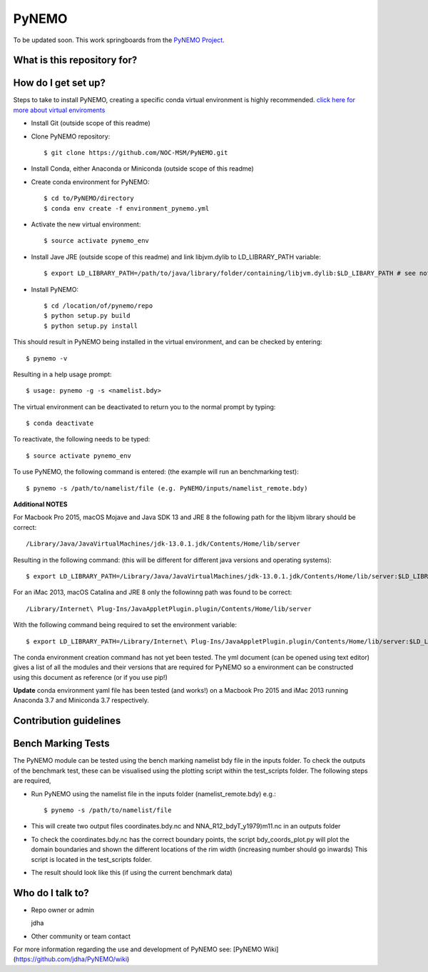 PyNEMO
======

To be updated soon. This work springboards from the `PyNEMO Project <http://pynemo.readthedocs.io/en/latest/index.html/>`_.

What is this repository for?
----------------------------

How do I get set up?
--------------------

Steps to take to install PyNEMO, creating a specific conda virtual environment is highly recommended. 
`click here for more about virtual enviroments <https://docs.conda.io/projects/conda/en/latest/user-guide/tasks/manage-environments.html/>`_

- Install Git (outside scope of this readme)
- Clone PyNEMO repository::
    
    $ git clone https://github.com/NOC-MSM/PyNEMO.git 
    
- Install Conda, either Anaconda or Miniconda (outside scope of this readme)
- Create conda environment for PyNEMO::

    $ cd to/PyNEMO/directory
    $ conda env create -f environment_pynemo.yml

- Activate the new virtual environment::

   $ source activate pynemo_env

- Install Jave JRE (outside scope of this readme) and link libjvm.dylib to LD_LIBRARY_PATH variable::

    $ export LD_LIBRARY_PATH=/path/to/java/library/folder/containing/libjvm.dylib:$LD_LIBARY_PATH # see notes below

- Install PyNEMO::
  
    $ cd /location/of/pynemo/repo 
    $ python setup.py build
    $ python setup.py install

This should result in PyNEMO being installed in the virtual environment, and can be checked by entering::  

    $ pynemo -v

Resulting in a help usage prompt::
 
    $ usage: pynemo -g -s <namelist.bdy> 

The virtual environment can be deactivated to return you to the normal prompt by typing::  
    
$ conda deactivate
To reactivate, the following needs to be typed::

    $ source activate pynemo_env


To use PyNEMO, the following command is entered: (the example will run an benchmarking test)::

    $ pynemo -s /path/to/namelist/file (e.g. PyNEMO/inputs/namelist_remote.bdy)

**Additional NOTES** 

For Macbook Pro 2015, macOS Mojave and Java SDK 13 and JRE 8 the following path for the libjvm library should be correct:: 

    /Library/Java/JavaVirtualMachines/jdk-13.0.1.jdk/Contents/Home/lib/server

Resulting in the following command: (this will be different for different java versions and operating systems)::

    $ export LD_LIBRARY_PATH=/Library/Java/JavaVirtualMachines/jdk-13.0.1.jdk/Contents/Home/lib/server:$LD_LIBRARY_PATH

For an iMac 2013, macOS Catalina and JRE 8 only the followinng path was found to be correct::
    
   /Library/Internet\ Plug-Ins/JavaAppletPlugin.plugin/Contents/Home/lib/server
   
With the following command being required to set the environment variable::

    $ export LD_LIBRARY_PATH=/Library/Internet\ Plug-Ins/JavaAppletPlugin.plugin/Contents/Home/lib/server:$LD_LIBRARY_PATH

The conda environment creation command has not yet been tested. The yml document (can be opened using text editor) gives a list of all the modules and their versions that are required for PyNEMO so a environment can be constructed using this document as reference (or if you use pip!)

**Update** conda environment yaml file has been tested (and works!) on a Macbook Pro 2015 and iMac 2013 running Anaconda 3.7 and Miniconda 3.7 respectively. 

Contribution guidelines
-----------------------

Bench Marking Tests
-------------------

The PyNEMO module can be tested using the bench marking namelist bdy file in the inputs folder. To check the outputs of the benchmark test, these can be visualised using the plotting script within the test_scripts folder. The following steps are required,

- Run PyNEMO using the namelist file in the inputs folder (namelist_remote.bdy) e.g.::

    $ pynemo -s /path/to/namelist/file

- This will create two output files coordinates.bdy.nc and NNA_R12_bdyT_y1979)m11.nc in an outputs folder

- To check the coordinates.bdy.nc has the correct boundary points, the script bdy_coords_plot.py will plot the domain boundaries and shown the different locations of the rim width (increasing number should go inwards) This script is located in the test_scripts folder.

- The result should look like this (if using the current benchmark data)

.. image:: /screenshots/example_bdy_coords.png
  :width: 800
  :alt: Example BDY coords output

Who do I talk to?
-----------------

* Repo owner or admin

  jdha

* Other community or team contact


For more information regarding the use and development of PyNEMO see: [PyNEMO Wiki](https://github.com/jdha/PyNEMO/wiki)
